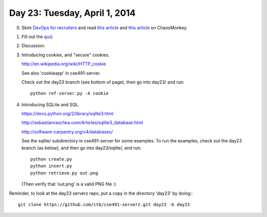 ==============================
Day 23: Tuesday, April 1, 2014
==============================

0. Skim `DevOps for recruiters <http://www.slideshare.net/devopsguys/dev-opsguys-devops-101-for-recruiters>`__ and read `this article <http://arstechnica.com/information-technology/2012/07/netflix-attacks-own-network-with-chaos-monkey-and-now-you-can-too/>`__ and `this article <http://techblog.netflix.com/2012/07/chaos-monkey-released-into-wild.html>`__ on ChaosMonkey.


1. Fill out the `quiz <https://docs.google.com/a/msu.edu/forms/d/1_DiC1ECBtaYOpJ1UlVcayWVHaMWDKvY8VXYu9iHQvmo/viewform>`__

2. Discussion.

3. Introducing cookies, and "secure" cookies.

   http://en.wikipedia.org/wiki/HTTP_cookie

   See also 'cookieapp' in cse491-server.

   Check out the day23 branch (see bottom of page), then go into
   day23/ and run::

      python ref-server.py -A cookie

4. Introducing SQLite and SQL.

   https://docs.python.org/2/library/sqlite3.html

   http://sebastianraschka.com/Articles/sqlite3_database.html

   http://software-carpentry.org/v4/databases/

   See the sqlite/ subdirectory in cse491-server for some examples.
   To run the examples, check out the day23 branch (as below), and
   then go into day23/sqlite/, and run::

      python create.py
      python insert.py
      python retrieve.py out.png

   (Then verify that 'out.png' is a valid PNG file :)

.. 5. Python, namespaces, modules, and classes.

Reminder, to look at the day23 serverz repo, put a copy in the directory
'day23' by doing:::

   git clone https://github.com/ctb/cse491-serverz.git day23 -b day23
